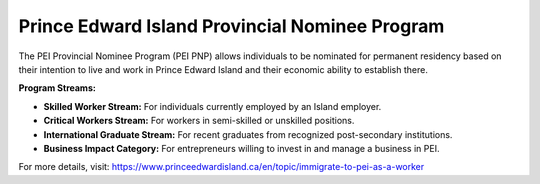 .. _pei_pnp:

============================================================
Prince Edward Island Provincial Nominee Program
============================================================

The PEI Provincial Nominee Program (PEI PNP) allows individuals to be nominated for permanent residency based on their intention to live and work in Prince Edward Island and their economic ability to establish there.

**Program Streams:**

- **Skilled Worker Stream:** For individuals currently employed by an Island employer.
- **Critical Workers Stream:** For workers in semi-skilled or unskilled positions.
- **International Graduate Stream:** For recent graduates from recognized post-secondary institutions.
- **Business Impact Category:** For entrepreneurs willing to invest in and manage a business in PEI.

For more details, visit: https://www.princeedwardisland.ca/en/topic/immigrate-to-pei-as-a-worker